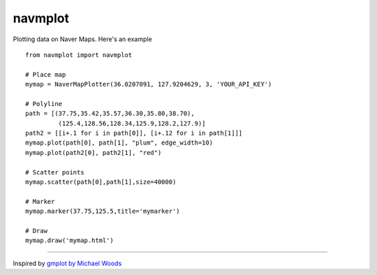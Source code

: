 navmplot
======

Plotting data on Naver Maps. Here's an example

::

    from navmplot import navmplot

    # Place map
    mymap = NaverMapPlotter(36.0207091, 127.9204629, 3, 'YOUR_API_KEY')

    # Polyline
    path = [(37.75,35.42,35.57,36.30,35.80,38.70),
             (125.4,128.56,128.34,125.9,128.2,127.9)]
    path2 = [[i+.1 for i in path[0]], [i+.12 for i in path[1]]]
    mymap.plot(path[0], path[1], "plum", edge_width=10)
    mymap.plot(path2[0], path2[1], "red")

    # Scatter points
    mymap.scatter(path[0],path[1],size=40000)

    # Marker
    mymap.marker(37.75,125.5,title='mymarker')

    # Draw
    mymap.draw('mymap.html')

.. image:: https://i.imgur.com/RxuqiX4.jpg


-----

Inspired by `gmplot by Michael Woods <https://github.com/vgm64/gmplot>`_
